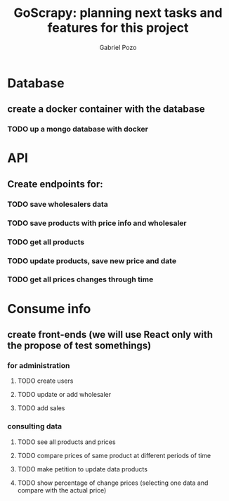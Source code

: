 #+TITLE: GoScrapy: planning next tasks and features for this project
#+AUTHOR: Gabriel Pozo

* Database
** create a docker container with the database
*** TODO up a mongo database with docker

* API
** Create endpoints for:
*** TODO save wholesalers data
*** TODO save products with price info and wholesaler
*** TODO get all products
*** TODO update products, save new price and date
*** TODO get all prices changes through time

* Consume info
** create front-ends (we will use React only with the propose of test somethings)
*** for administration
**** TODO create users
**** TODO update or add wholesaler
**** TODO add sales

*** consulting data
**** TODO see all products and prices
**** TODO compare prices of same product at different periods of time
**** TODO make petition to update data products
**** TODO show percentage of change prices (selecting one data and compare with the actual price)
